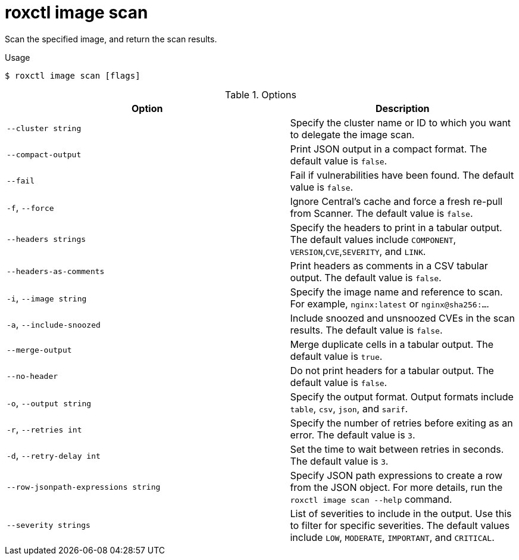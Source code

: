 // Module included in the following assemblies:
//
// * command-reference/roxctl-image.adoc

:_mod-docs-content-type: REFERENCE
[id="roxctl-image-scan_{context}"]
= roxctl image scan

Scan the specified image, and return the scan results.

.Usage
[source,terminal]
----
$ roxctl image scan [flags]
----

.Options
[cols="5,4",options="header"]
|===
|Option |Description

|`--cluster string`
|Specify the cluster name or ID to which you want to delegate the image scan.

|`--compact-output`
|Print JSON output in a compact format. The default value is `false`.

|`--fail`
|Fail if vulnerabilities have been found. The default value is `false`.

|`-f`, `--force`
|Ignore Central's cache and force a fresh re-pull from Scanner. The default value is `false`.

|`--headers strings`
|Specify the headers to print in a tabular output. The default values include `COMPONENT`,
`VERSION`,`CVE`,`SEVERITY`, and `LINK`.

|`--headers-as-comments`
|Print headers as comments in a CSV tabular output. The default value is `false`.

|`-i`, `--image string`
|Specify the image name and reference to scan. For example, `nginx:latest` or `nginx@sha256:...`.

|`-a`, `--include-snoozed`
|Include snoozed and unsnoozed CVEs in the scan results. The default value is `false`.

|`--merge-output`
|Merge duplicate cells in a tabular output. The default value is `true`.

|`--no-header`
|Do not print headers for a tabular output. The default value is `false`.

|`-o`, `--output string`
|Specify the output format. Output formats include `table`, `csv`, `json`, and `sarif`.

|`-r`, `--retries int`
|Specify the number of retries before exiting as an error. The default value is `3`.

|`-d`, `--retry-delay int`
|Set the time to wait between retries in seconds. The default value is `3`.

|`--row-jsonpath-expressions string`
|Specify JSON path expressions to create a row from the JSON object. For more details, run the `roxctl image scan --help` command.

|`--severity strings`
|List of severities to include in the output. Use this to filter for specific severities. The default values include `LOW`, `MODERATE`, `IMPORTANT`, and `CRITICAL`.
|===
